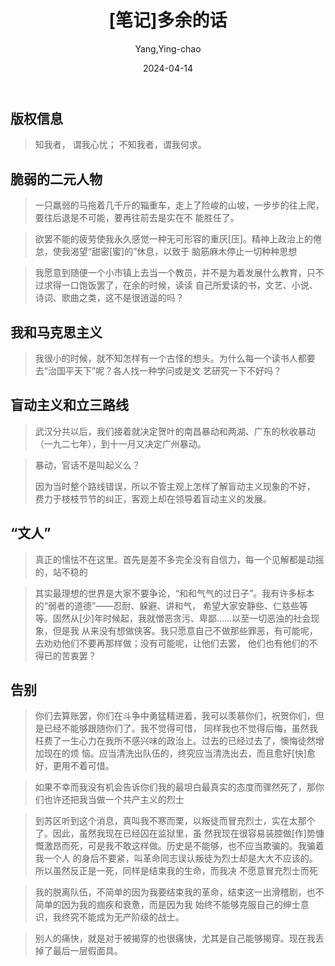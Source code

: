 :PROPERTIES:
:ID:       5ab1f798-b45f-48dc-94f5-396fddf80c21
:END:
#+TITLE: [笔记]多余的话
#+AUTHOR: Yang,Ying-chao
#+DATE:   2024-04-14
#+OPTIONS:  ^:nil H:5 num:t toc:2 \n:nil ::t |:t -:t f:t *:t tex:t d:(HIDE) tags:not-in-toc
#+STARTUP:  align nodlcheck oddeven lognotestate
#+SEQ_TODO: TODO(t) INPROGRESS(i) WAITING(w@) | DONE(d) CANCELED(c@)
#+LANGUAGE: en
#+TAGS:     noexport(n)
#+EXCLUDE_TAGS: noexport
#+FILETAGS: :tag1:tag2:note:ireader:


** 版权信息

# note_md5: ef3c223c254b706477f569182dcaa64c
#+BEGIN_QUOTE
知我者， 谓我心忧； 不知我者，谓我何求。
#+END_QUOTE


** 脆弱的二元人物

# note_md5: eb2c0d552652037b8d6fcbdf6be5f2f4
#+BEGIN_QUOTE
一只羸弱的马拖着几千斤的辎重车，走上了险峻的山坡，一步步的往上爬，要往后退是不可能，要再往前去是实在不
能胜任了。
#+END_QUOTE


# note_md5: b8ed8c373ed4898169a228222a85b76d
#+BEGIN_QUOTE
欲罢不能的疲劳使我永久感觉一种无可形容的重厌[压]。精神上政治上的倦怠，使我渴望“甜密[蜜]的”休息，以致于
脑筋麻木停止一切种种思想
#+END_QUOTE


# note_md5: 7e6f0ed60a43c5674bdb0e6eab8c1025
#+BEGIN_QUOTE
我愿意到随便一个小市镇上去当一个教员，并不是为着发展什么教育，只不过求得一口饱饭罢了，在余的时候，读读
自己所爱读的书，文艺、小说、诗词、歌曲之类，这不是很逍遥的吗？
#+END_QUOTE


** 我和马克思主义

# note_md5: 90dd26118699347d485a0b78c1b06320
#+BEGIN_QUOTE
我很小的时候，就不知怎样有一个古怪的想头。为什么每一个读书人都要去“治国平天下”呢？各人找一种学问或是文
艺研究一下不好吗？
#+END_QUOTE


** 盲动主义和立三路线

# note_md5: b6b5390f47af45fadf3b151e892db0f6
#+BEGIN_QUOTE
武汉分共以后，我们接着就决定贺叶的南昌暴动和两湖、广东的秋收暴动（一九二七年），到十一月又决定广州暴动。
#+END_QUOTE
# note_md5: ec61fd75df366c1683b3862295471f0d
#+BEGIN_QUOTE
暴动，官话不是叫起义么？



<<chapter_3.html_zybooknote_summary>>因为当时整个路线错误，所以不管主观上怎样了解盲动主义现象的不好，
费力于枝枝节节的纠正，客观上却在领导着盲动主义的发展。
#+END_QUOTE



** “文人”

# note_md5: d3f46b00f433f40ae88f648fb2eec1d8
#+BEGIN_QUOTE
真正的懦怯不在这里。首先是差不多完全没有自信力，每一个见解都是动摇的，站不稳的
#+END_QUOTE


# note_md5: 2663f5ee02b1156ec6f0c86a2284d829
#+BEGIN_QUOTE
其实最理想的世界是大家不要争论，“和和气气的过日子”。我有许多标本的“弱者的道德”------忍耐、躲避、讲和气，
希望大家安静些、仁慈些等等。固然从[少]年时候起，我就憎恶贪污、卑鄙......以至一切恶浊的社会现象，但是我
从来没有想做侠客。我只愿意自己不做那些罪恶，有可能呢，去劝劝他们不要再那样做；没有可能呢，让他们去罢，
他们也有他们的不得已的苦衷罢？
#+END_QUOTE



** 告别

# note_md5: 9b484af05873a6bc4fb7d67ea1d15163
#+BEGIN_QUOTE
你们去算账罢，你们在斗争中勇猛精进着，我可以羡慕你们，祝贺你们，但是已经不能够跟随你们了。我不觉得可惜，
同样我也不觉得后悔，虽然我枉费了一生心力在我所不感兴味的政治上。过去的已经过去了，懊悔徒然增加现在的烦
恼。应当清洗出队伍的，终究应当清洗出去，而且愈好[快]愈好，更用不着可惜。
#+END_QUOTE


# note_md5: 810b7d6ae3ec2588b38433e5f250de4c
#+BEGIN_QUOTE
如果不幸而我没有机会告诉你们我的最坦白最真实的态度而骤然死了，那你们也许还把我当做一个共产主义的烈士
#+END_QUOTE


# note_md5: 1d746f7f313fe88444e2c21b1c1feb0a
#+BEGIN_QUOTE
到苏区听到这个消息，真叫我不寒而栗，以叛徒而冒充烈士，实在太那个了。因此，虽然我现在已经囚在监狱里，虽
然我现在很容易装腔做[作]势慷慨激昂而死，可是我不敢这样做。历史是不能够，也不应当欺骗的。我骗着我一个人
的身后不要紧，叫革命同志误认叛徒为烈士却是大大不应该的。所以虽然反正是一死，同样是结束我的生命，而我决
不愿意冒充烈士而死
#+END_QUOTE


# note_md5: 05ec19cc3342f8800433b1b432219339
#+BEGIN_QUOTE
我的脱离队伍，不简单的因为我要结束我的革命，结束这一出滑稽剧，也不简单的因为我的痼疾和衰惫，而是因为我
始终不能够克服自己的绅士意识，我终究不能成为无产阶级的战士。
#+END_QUOTE


# note_md5: defbb6e45437a6f337d1bb2a0211b47d
#+BEGIN_QUOTE
别人的痛快，就是对于被揭穿的也很痛快，尤其是自己能够揭穿。现在我丢掉了最后一层假面具。
#+END_QUOTE
